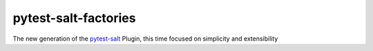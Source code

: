 pytest-salt-factories
=====================

.. image:: https://github.com/saltstack/pytest-salt-factories/workflows/Testing/badge.svg
   :target: https://github.com/saltstack/pytest-salt-factories

The new generation of the pytest-salt_ Plugin, this time focused on simplicity and extensibility

.. _pytest-salt: https://pypi.org/project/pytest-salt-factories
